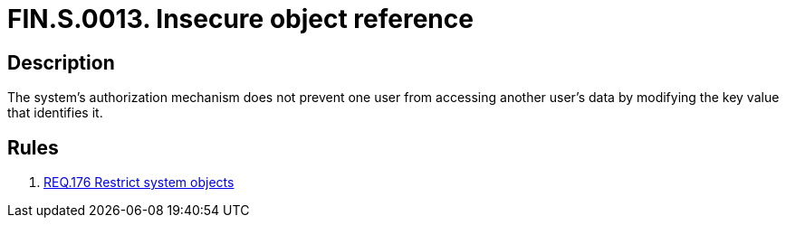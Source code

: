 :slug: findings/0013/
:description: The purpose of this page is to present information about the set of findings reported by Fluid Attacks. In this case, the finding presents information about vulnerabilities arising from insecure object references, recommendations to avoid them and related security requirements.
:keywords: Reference, Insecure, Object, Authorization, Bypass, Data
:findings: yes
:type: security

= FIN.S.0013. Insecure object reference

== Description

The system's authorization mechanism does not prevent one user from accessing
another user's data by modifying the key value that identifies it.

== Rules

. [[r1]] link:/web/rules/176/[REQ.176 Restrict system objects]
